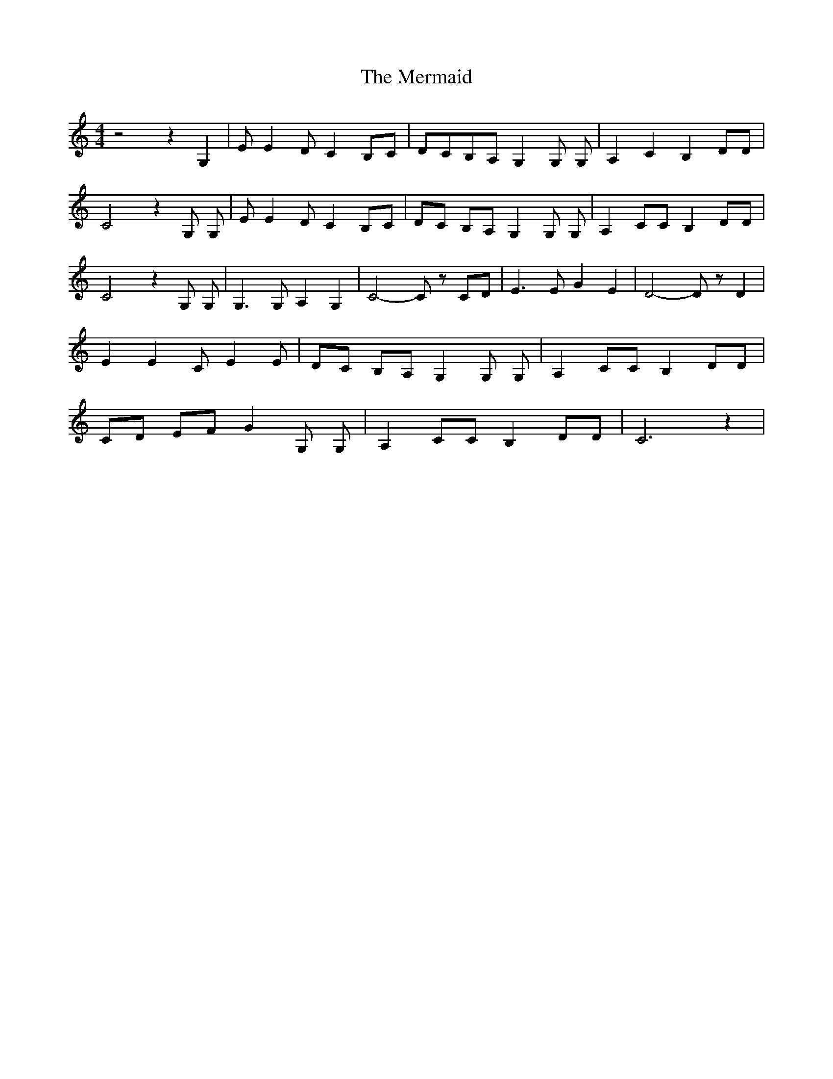 % Generated more or less automatically by swtoabc by Erich Rickheit KSC
X:1
T:The Mermaid
M:4/4
L:1/8
K:C
 z4 z2 G,2| E E2- D C2B,-C|D-CB,-A, G,2 G, G,| A,2 C2 B,2 DD| C4 z2 G, G,|\
 E E2 D C2B,-C|D-C B,A, G,2 G, G,| A,2 CC B,2 DD| C4 z2 G, G,| G,3 G, A,2 G,2|\
 C4- C z CD| E3 E G2 E2| D4- D z D2| E2 E2 C E2 E| DC B,A, G,2 G, G,|\
 A,2 CC B,2 DD| CD EF G2 G, G,| A,2 CC B,2 DD| C6 z2|

